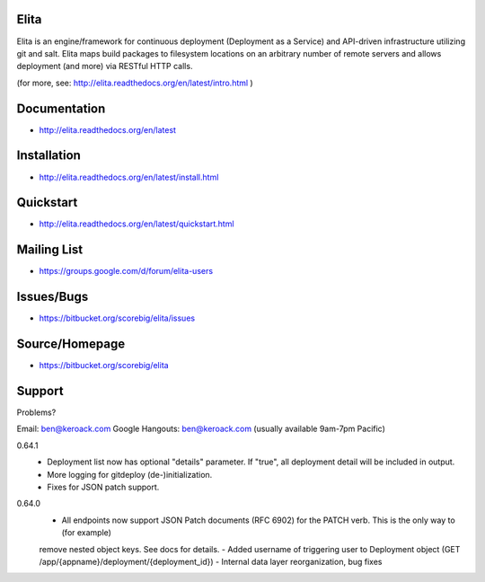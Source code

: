 Elita
=====

Elita is an engine/framework for continuous deployment (Deployment as a Service) and API-driven infrastructure utilizing git
and salt. Elita maps build packages to filesystem locations on an arbitrary number of remote servers and allows deployment
(and more) via RESTful HTTP calls.

(for more, see:  http://elita.readthedocs.org/en/latest/intro.html )

Documentation
=============

*   http://elita.readthedocs.org/en/latest


Installation
============

*   http://elita.readthedocs.org/en/latest/install.html


Quickstart
==========

*   http://elita.readthedocs.org/en/latest/quickstart.html


Mailing List
============

*   https://groups.google.com/d/forum/elita-users


Issues/Bugs
===========

*   https://bitbucket.org/scorebig/elita/issues


Source/Homepage
===============

*   https://bitbucket.org/scorebig/elita


Support
=======

Problems?

Email: ben@keroack.com
Google Hangouts: ben@keroack.com (usually available 9am-7pm Pacific)

0.64.1
    - Deployment list now has optional "details" parameter. If "true", all deployment detail will be included in output.
    - More logging for gitdeploy (de-)initialization.
    - Fixes for JSON patch support.

0.64.0
    - All endpoints now support JSON Patch documents (RFC 6902) for the PATCH verb. This is the only way to (for example)
    remove nested object keys. See docs for details.
    - Added username of triggering user to Deployment object (GET /app/{appname}/deployment/{deployment_id})
    - Internal data layer reorganization, bug fixes

